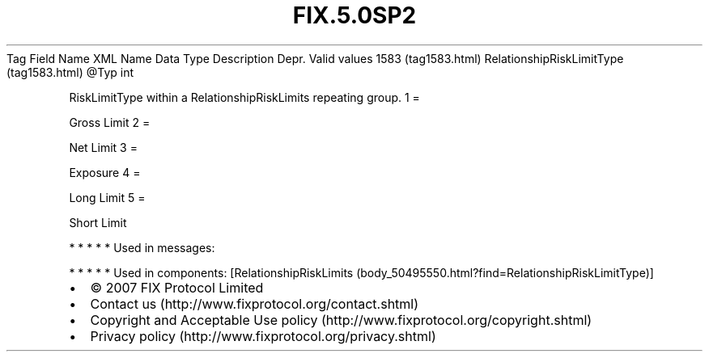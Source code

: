 .TH FIX.5.0SP2 "" "" "Tag #1583"
Tag
Field Name
XML Name
Data Type
Description
Depr.
Valid values
1583 (tag1583.html)
RelationshipRiskLimitType (tag1583.html)
\@Typ
int
.PP
RiskLimitType within a RelationshipRiskLimits repeating group.
1
=
.PP
Gross Limit
2
=
.PP
Net Limit
3
=
.PP
Exposure
4
=
.PP
Long Limit
5
=
.PP
Short Limit
.PP
   *   *   *   *   *
Used in messages:
.PP
   *   *   *   *   *
Used in components:
[RelationshipRiskLimits (body_50495550.html?find=RelationshipRiskLimitType)]

.PD 0
.P
.PD

.PP
.PP
.IP \[bu] 2
© 2007 FIX Protocol Limited
.IP \[bu] 2
Contact us (http://www.fixprotocol.org/contact.shtml)
.IP \[bu] 2
Copyright and Acceptable Use policy (http://www.fixprotocol.org/copyright.shtml)
.IP \[bu] 2
Privacy policy (http://www.fixprotocol.org/privacy.shtml)
